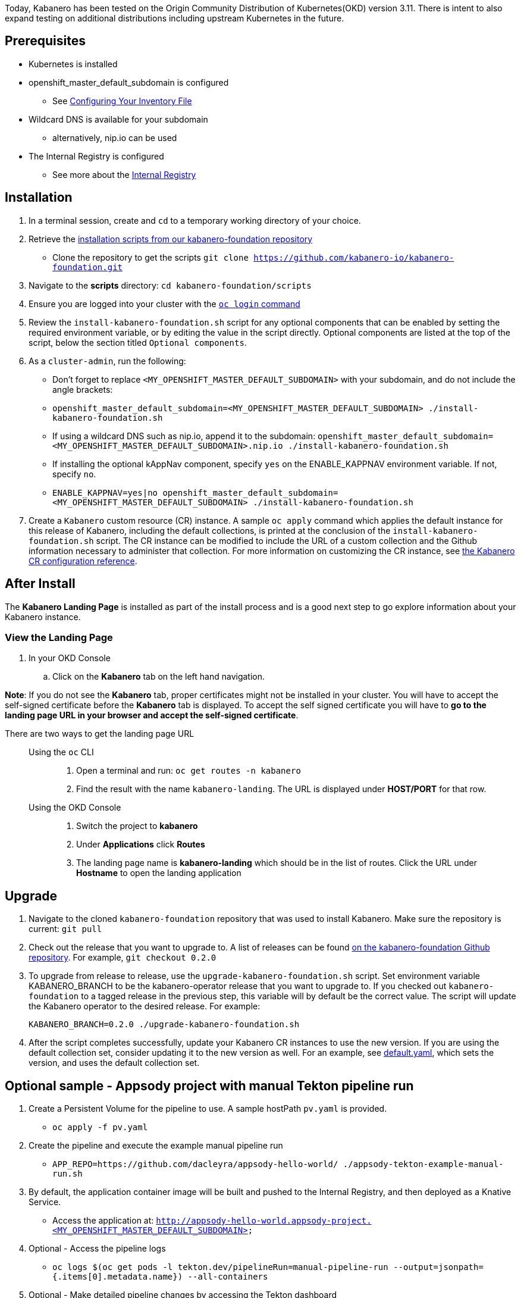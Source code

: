 :page-layout: doc
:page-doc-category: Installation
:page-title: Installing and upgrading Kabanero Foundation
:linkattrs:
:sectanchors:

Today, Kabanero has been tested on the Origin Community Distribution of Kubernetes(OKD) version 3.11. There is intent to also expand testing on additional distributions including upstream Kubernetes in the future.

== Prerequisites

* Kubernetes is installed
* openshift_master_default_subdomain is configured
** See https://docs.okd.io/3.11/install/configuring_inventory_file.html[Configuring Your Inventory File, window="_blank"]
* Wildcard DNS is available for your subdomain
** alternatively, nip.io can be used
* The Internal Registry is configured
** See more about the https://docs.okd.io/3.11/install_config/registry/index.html[Internal Registry, window="_blank"]

== Installation

. In a terminal session, create and `cd` to a temporary working directory of your choice.

. Retrieve the https://github.com/kabanero-io/kabanero-foundation/tree/master/scripts[installation scripts from our kabanero-foundation repository, window="_blank"]
* Clone the repository to get the scripts `git clone https://github.com/kabanero-io/kabanero-foundation.git`

. Navigate to the **scripts** directory: `cd kabanero-foundation/scripts`

. Ensure you are logged into your cluster with the https://docs.openshift.com/enterprise/3.2/cli_reference/get_started_cli.html#basic-setup-and-login[`oc login` command]

. Review the `install-kabanero-foundation.sh` script for any optional components that can be enabled by setting the required environment variable, or by editing the value in the script directly.  Optional components are listed at the top of the script, below the section titled `Optional components`.

. As a `cluster-admin`, run the following:
* Don't forget to replace `<MY_OPENSHIFT_MASTER_DEFAULT_SUBDOMAIN>` with your subdomain, and do not include the angle brackets:
* `openshift_master_default_subdomain=<MY_OPENSHIFT_MASTER_DEFAULT_SUBDOMAIN> ./install-kabanero-foundation.sh`
* If using a wildcard DNS such as nip.io, append it to the subdomain: `openshift_master_default_subdomain=<MY_OPENSHIFT_MASTER_DEFAULT_SUBDOMAIN>.nip.io ./install-kabanero-foundation.sh`
* If installing the optional kAppNav component, specify `yes` on the ENABLE_KAPPNAV environment variable.  If not, specify `no`.
* `ENABLE_KAPPNAV=yes|no openshift_master_default_subdomain=<MY_OPENSHIFT_MASTER_DEFAULT_SUBDOMAIN> ./install-kabanero-foundation.sh`

. Create a `Kabanero` custom resource (CR) instance.  A sample `oc apply` command which applies the default instance for this release of Kabanero, including the default collections, is printed at the conclusion of the `install-kabanero-foundation.sh` script.  The CR instance can be modified to include the URL of a custom collection and the Github information necessary to administer that collection.  For more information on customizing the CR instance, see link:kabanero-cr-config.html[the Kabanero CR configuration reference].

== After Install

The **Kabanero Landing Page** is installed as part of the install process and is a good next step to go explore information about your Kabanero instance.

=== View the Landing Page
. In your OKD Console
.. Click on the **Kabanero** tab on the left hand navigation.

**Note**: If you do not see the **Kabanero** tab, proper certificates might not be installed in your cluster. You will have to accept the self-signed certificate before the **Kabanero** tab is displayed.
To accept the self signed certificate you will have to **go to the landing page URL in your browser and accept the self-signed certificate**.

There are two ways to get the landing page URL::

Using the `oc` CLI:::
. Open a terminal and run: `oc get routes -n kabanero`
. Find the result with the name `kabanero-landing`. The URL is displayed under **HOST/PORT** for that row.

Using the OKD Console:::
. Switch the project to **kabanero**
. Under **Applications** click **Routes**
. The landing page name is **kabanero-landing** which should be in the list of routes. Click the URL under **Hostname** to open the landing application

== Upgrade

. Navigate to the cloned `kabanero-foundation` repository that was used to install Kabanero.  Make sure the repository is current:  `git pull`

. Check out the release that you want to upgrade to.  A list of releases can be found link:https://github.com/kabanero-io/kabanero-foundation/releases[on the kabanero-foundation Github repository].  For example, `git checkout 0.2.0`

. To upgrade from release to release, use the `upgrade-kabanero-foundation.sh`
script.  Set environment variable KABANERO_BRANCH to be the kabanero-operator release that you want to upgrade to.  If you checked out `kabanero-foundation` to a tagged release in the previous step, this variable will by default be the correct value.  The script will update the Kabanero operator to the desired release.  For example:
+
```
KABANERO_BRANCH=0.2.0 ./upgrade-kabanero-foundation.sh
```

. After the script completes successfully, update your Kabanero CR
instances to use the new version.  If you are using the default collection set,
consider updating it to the new version as well.  For an example, see link:https://raw.githubusercontent.com/kabanero-io/kabanero-operator/master/config/samples/default.yaml[default.yaml], which sets the version, and uses the default collection set.

== Optional sample - Appsody project with manual Tekton pipeline run

. Create a Persistent Volume for the pipeline to use. A sample hostPath `pv.yaml` is provided.
* `oc apply -f pv.yaml`

. Create the pipeline and execute the example manual pipeline run
* `APP_REPO=https://github.com/dacleyra/appsody-hello-world/ ./appsody-tekton-example-manual-run.sh`

. By default, the application container image will be built and pushed to the Internal Registry, and then deployed as a Knative Service.
* Access the application at: `http://appsody-hello-world.appsody-project.<MY_OPENSHIFT_MASTER_DEFAULT_SUBDOMAIN>`

. Optional - Access the pipeline logs
* `oc logs $(oc get pods -l tekton.dev/pipelineRun=manual-pipeline-run --output=jsonpath={.items[0].metadata.name}) --all-containers`

. Optional - Make detailed pipeline changes by accessing the Tekton dashboard
* `http://tekton-dashboard.<MY_OPENSHIFT_MASTER_DEFAULT_SUBDOMAIN>`
